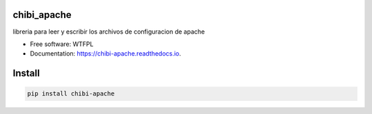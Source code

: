 ============
chibi_apache
============


.. image:: https://img.shields.io/pypi/v/chibi_apache.svg
        :target: https://pypi.python.org/pypi/chibi_apache

.. image:: https://img.shields.io/travis/dem4ply/chibi_apache.svg
        :target: https://travis-ci.org/dem4ply/chibi_apache

.. image:: https://readthedocs.org/projects/chibi-apache/badge/?version=latest
        :target: https://chibi-apache.readthedocs.io/en/latest/?badge=latest
        :alt: Documentation Status




libreria para leer y escribir los archivos de configuracion de apache


* Free software: WTFPL
* Documentation: https://chibi-apache.readthedocs.io.


=======
Install
=======


.. code-block:: bash

	pip install chibi-apache
